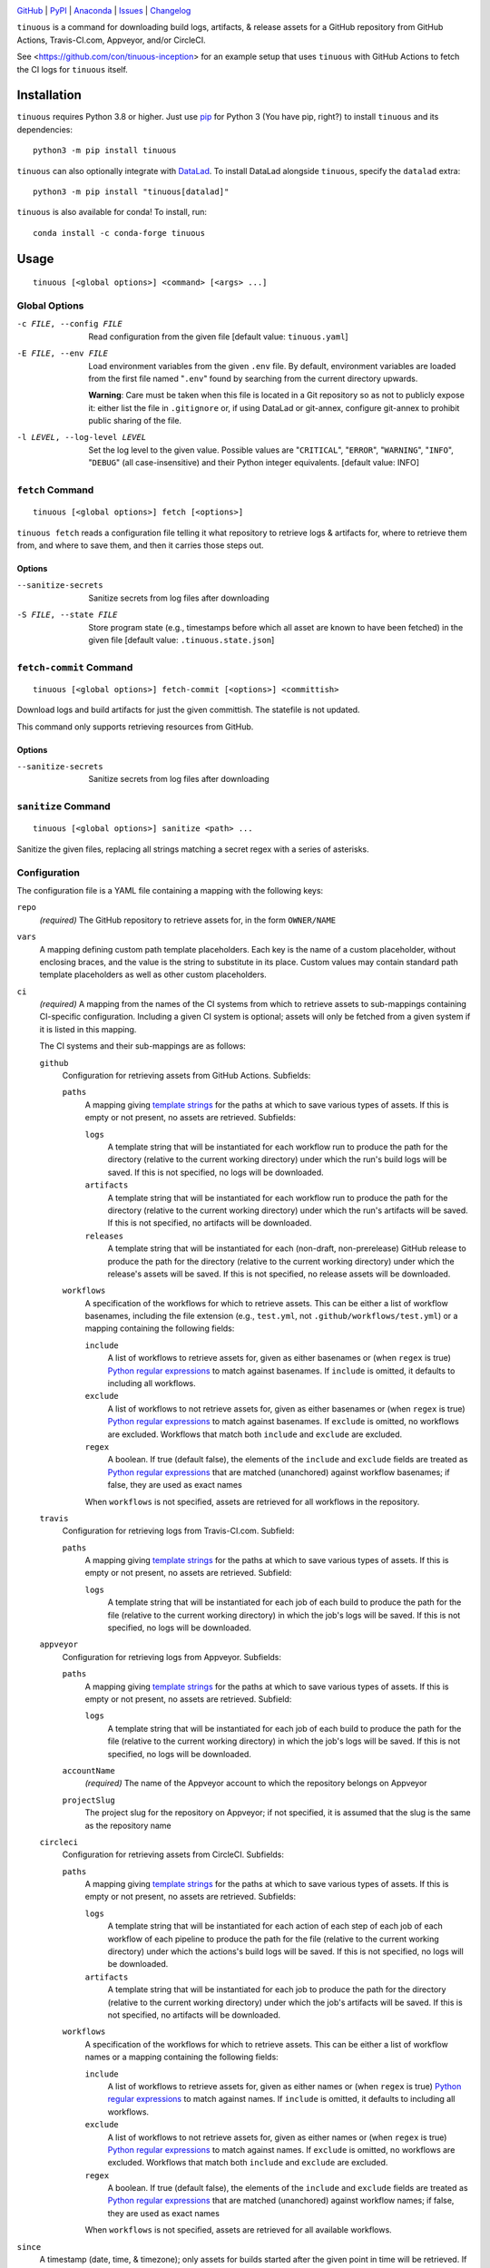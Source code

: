 .. image:: https://github.com/con/tinuous/workflows/Test/badge.svg?branch=master
    :target: https://github.com/con/tinuous/actions?workflow=Test
    :alt: GitHub Actions Status

.. image:: https://travis-ci.com/con/tinuous.svg?branch=master
    :target: https://travis-ci.com/con/tinuous
    :alt: Travis CI Status

.. image:: https://ci.appveyor.com/api/projects/status/github/con/tinuous?branch=master&svg=true
    :target: https://ci.appveyor.com/project/yarikoptic/tinuous/branch/master
    :alt: Appveyor Status

.. image:: https://dl.circleci.com/status-badge/img/gh/con/tinuous/tree/master.svg?style=svg
    :target: https://dl.circleci.com/status-badge/redirect/gh/con/tinuous/tree/master
    :alt: CircleCI Status

.. image:: https://img.shields.io/pypi/pyversions/tinuous.svg
    :target: https://pypi.org/project/tinuous/

.. image:: https://img.shields.io/conda/vn/conda-forge/tinuous.svg
    :target: https://anaconda.org/conda-forge/tinuous
    :alt: Conda Version

.. image:: https://img.shields.io/github/license/con/tinuous.svg
    :target: https://opensource.org/licenses/MIT
    :alt: MIT License

`GitHub <https://github.com/con/tinuous>`_
| `PyPI <https://pypi.org/project/tinuous/>`_
| `Anaconda <https://anaconda.org/conda-forge/tinuous>`_
| `Issues <https://github.com/con/tinuous/issues>`_
| `Changelog <https://github.com/con/tinuous/blob/master/CHANGELOG.md>`_

``tinuous`` is a command for downloading build logs, artifacts, & release
assets for a GitHub repository from GitHub Actions, Travis-CI.com, Appveyor,
and/or CircleCI.

See <https://github.com/con/tinuous-inception> for an example setup that uses
``tinuous`` with GitHub Actions to fetch the CI logs for ``tinuous`` itself.

Installation
============
``tinuous`` requires Python 3.8 or higher.  Just use `pip
<https://pip.pypa.io>`_ for Python 3 (You have pip, right?) to install
``tinuous`` and its dependencies::

    python3 -m pip install tinuous

``tinuous`` can also optionally integrate with DataLad_.  To install DataLad
alongside ``tinuous``, specify the ``datalad`` extra::

    python3 -m pip install "tinuous[datalad]"

``tinuous`` is also available for conda!  To install, run::

    conda install -c conda-forge tinuous


Usage
=====

::

    tinuous [<global options>] <command> [<args> ...]


Global Options
--------------

-c FILE, --config FILE          Read configuration from the given file [default
                                value: ``tinuous.yaml``]

-E FILE, --env FILE             Load environment variables from the given
                                ``.env`` file.  By default, environment
                                variables are loaded from the first file named
                                "``.env``" found by searching from the current
                                directory upwards.

                                **Warning**: Care must be taken when this file
                                is located in a Git repository so as not to
                                publicly expose it: either list the file in
                                ``.gitignore`` or, if using DataLad or
                                git-annex, configure git-annex to prohibit
                                public sharing of the file.

-l LEVEL, --log-level LEVEL     Set the log level to the given value.  Possible
                                values are "``CRITICAL``", "``ERROR``",
                                "``WARNING``", "``INFO``", "``DEBUG``" (all
                                case-insensitive) and their Python integer
                                equivalents.  [default value: INFO]


``fetch`` Command
-----------------

::

    tinuous [<global options>] fetch [<options>]

``tinuous fetch`` reads a configuration file telling it what repository to
retrieve logs & artifacts for, where to retrieve them from, and where to save
them, and then it carries those steps out.

Options
~~~~~~~

--sanitize-secrets              Sanitize secrets from log files after
                                downloading

-S FILE, --state FILE           Store program state (e.g., timestamps before
                                which all asset are known to have been fetched)
                                in the given file [default value:
                                ``.tinuous.state.json``]

``fetch-commit`` Command
------------------------

::

    tinuous [<global options>] fetch-commit [<options>] <committish>

Download logs and build artifacts for just the given committish.   The
statefile is not updated.

This command only supports retrieving resources from GitHub.

Options
~~~~~~~

--sanitize-secrets              Sanitize secrets from log files after
                                downloading

``sanitize`` Command
--------------------

::

    tinuous [<global options>] sanitize <path> ...

Sanitize the given files, replacing all strings matching a secret regex with a
series of asterisks.


Configuration
-------------

The configuration file is a YAML file containing a mapping with the following
keys:

``repo``
    *(required)* The GitHub repository to retrieve assets for, in the form ``OWNER/NAME``

``vars``
    A mapping defining custom path template placeholders.  Each key is the name
    of a custom placeholder, without enclosing braces, and the value is the
    string to substitute in its place.  Custom values may contain standard path
    template placeholders as well as other custom placeholders.

``ci``
    *(required)* A mapping from the names of the CI systems from which to
    retrieve assets to sub-mappings containing CI-specific configuration.
    Including a given CI system is optional; assets will only be fetched from a
    given system if it is listed in this mapping.

    The CI systems and their sub-mappings are as follows:

    ``github``
        Configuration for retrieving assets from GitHub Actions.  Subfields:

        ``paths``
            A mapping giving `template strings <Path Templates_>`_ for the
            paths at which to save various types of assets.  If this is empty
            or not present, no assets are retrieved.  Subfields:

            ``logs``
                A template string that will be instantiated for each workflow
                run to produce the path for the directory (relative to the
                current working directory) under which the run's build logs
                will be saved.  If this is not specified, no logs will be
                downloaded.

            ``artifacts``
                A template string that will be instantiated for each workflow
                run to produce the path for the directory (relative to the
                current working directory) under which the run's artifacts will
                be saved.  If this is not specified, no artifacts will be
                downloaded.

            ``releases``
                A template string that will be instantiated for each
                (non-draft, non-prerelease) GitHub release to produce the path
                for the directory (relative to the current working directory)
                under which the release's assets will be saved.  If this is not
                specified, no release assets will be downloaded.

        ``workflows``
            A specification of the workflows for which to retrieve assets.
            This can be either a list of workflow basenames, including the file
            extension (e.g., ``test.yml``, not ``.github/workflows/test.yml``)
            or a mapping containing the following fields:

            ``include``
                A list of workflows to retrieve assets for, given as either
                basenames or (when ``regex`` is true) `Python regular
                expressions`_ to match against basenames.  If ``include`` is
                omitted, it defaults to including all workflows.

            ``exclude``
                A list of workflows to not retrieve assets for, given as either
                basenames or (when ``regex`` is true) `Python regular
                expressions`_ to match against basenames.  If ``exclude`` is
                omitted, no workflows are excluded.  Workflows that match both
                ``include`` and ``exclude`` are excluded.

            ``regex``
                A boolean.  If true (default false), the elements of the
                ``include`` and ``exclude`` fields are treated as `Python
                regular expressions`_ that are matched (unanchored) against
                workflow basenames; if false, they are used as exact names

            When ``workflows`` is not specified, assets are retrieved for all
            workflows in the repository.

    ``travis``
        Configuration for retrieving logs from Travis-CI.com.  Subfield:

        ``paths``
            A mapping giving `template strings <Path Templates_>`_ for the
            paths at which to save various types of assets.  If this is empty
            or not present, no assets are retrieved.  Subfield:

            ``logs``
                A template string that will be instantiated for each job of
                each build to produce the path for the file (relative to the
                current working directory) in which the job's logs will be
                saved.  If this is not specified, no logs will be downloaded.

    ``appveyor``
        Configuration for retrieving logs from Appveyor.  Subfields:

        ``paths``
            A mapping giving `template strings <Path Templates_>`_ for the
            paths at which to save various types of assets.  If this is empty
            or not present, no assets are retrieved.  Subfield:

            ``logs``
                A template string that will be instantiated for each job of
                each build to produce the path for the file (relative to the
                current working directory) in which the job's logs will be
                saved.  If this is not specified, no logs will be downloaded.

        ``accountName``
            *(required)* The name of the Appveyor account to which the
            repository belongs on Appveyor

        ``projectSlug``
            The project slug for the repository on Appveyor; if not specified,
            it is assumed that the slug is the same as the repository name

    ``circleci``
        Configuration for retrieving assets from CircleCI.  Subfields:

        ``paths``
            A mapping giving `template strings <Path Templates_>`_ for the
            paths at which to save various types of assets.  If this is empty
            or not present, no assets are retrieved.  Subfields:

            ``logs``
                A template string that will be instantiated for each action of
                each step of each job of each workflow of each pipeline to
                produce the path for the file (relative to the current working
                directory) under which the actions's build logs will be saved.
                If this is not specified, no logs will be downloaded.

            ``artifacts``
                A template string that will be instantiated for each job to
                produce the path for the directory (relative to the current
                working directory) under which the job's artifacts will be
                saved.  If this is not specified, no artifacts will be
                downloaded.

        ``workflows``
            A specification of the workflows for which to retrieve assets.
            This can be either a list of workflow names or a mapping containing
            the following fields:

            ``include``
                A list of workflows to retrieve assets for, given as either
                names or (when ``regex`` is true) `Python regular expressions`_
                to match against names.  If ``include`` is omitted, it defaults
                to including all workflows.

            ``exclude``
                A list of workflows to not retrieve assets for, given as either
                names or (when ``regex`` is true) `Python regular expressions`_
                to match against names.  If ``exclude`` is omitted, no
                workflows are excluded.  Workflows that match both ``include``
                and ``exclude`` are excluded.

            ``regex``
                A boolean.  If true (default false), the elements of the
                ``include`` and ``exclude`` fields are treated as `Python
                regular expressions`_ that are matched (unanchored) against
                workflow names; if false, they are used as exact names

            When ``workflows`` is not specified, assets are retrieved for all
            available workflows.

``since``
    A timestamp (date, time, & timezone); only assets for builds started after
    the given point in time will be retrieved.  If not specified, the cutoff
    set by ``max-days-back`` will be used.

    As the script retrieves new build assets, it keeps track of their starting
    points.  Once the assets for all builds for the given CI system &
    configuration have been fetched up to a certain point, the timestamp for
    the latest such build is stored in the state file and used as the new
    ``since`` value for the respective CI system on subsequent runs.  If the
    ``since`` setting in the configuration file is then updated to a newer
    timestamp, the configuration will override the value in the state file, and
    the next ``tinuous`` run will only retrieve assets after the new setting.

``max-days-back``
    An integer specifying the maximum number of days back to look for builds;
    defaults to 30.

    If ``since`` is earlier than the date indicated by this value, and if the
    timestamp for a given CI system saved in the state file is either missing
    (i.e., if this is the first run of ``tinuous`` against the CI system) or
    older than ``since``, then ``tinuous`` will use the explicitly-specified
    ``since`` value as the cutoff and ignore ``max-days-back``.

``until``
    A timestamp (date, time, & timezone); only assets for builds started before
    the given point in time will be retrieved

``types``
    A list of build trigger event types; only assets for builds triggered by
    one of the given events will be retrieved.  If this is not specified,
    assets will be retrieved for all recognized event types.

    The recognized event types are:

    ``cron``
        A build run on a schedule

    ``manual``
        A build triggered manually by a human or through the CI system's API

    ``pr``
        A build in response to activity on a pull request where the CI system
        performs the build on an autogenerated merge commit (not applicable to
        CircleCI)

    ``push``
        A build in response to new commits

``secrets``
    A mapping from names (used in log messages) to `Python regular
    expressions`_ matching secrets to sanitize

``allow-secrets-regex``
    Any strings that match a ``secrets`` regex and also match this regex will
    not be sanitized.  Note that ``allow-secrets-regex`` is tested against just
    the substring that matched a ``secrets`` regex without any surrounding
    text, and so lookahead and lookbehind will not work in this regex.

``datalad``
    A sub-mapping describing integration of ``tinuous`` with DataLad_.
    Subfields:

    ``enabled``
        A boolean.  If true (default false), DataLad must be installed, the
        current directory will be converted into a DataLad dataset if it is not
        one already, the assets will optionally be divided up into subdatasets,
        and all new assets will be committed at the end of a run of ``tinuous
        fetch``.  ``path`` template strings may contain ``//`` separators
        indicating the boundaries of subdatasets.

    ``cfg_proc``
        Procedure to run on the dataset & subdatasets when creating them

    .. _DataLad: https://www.datalad.org

.. _Python regular expressions: https://docs.python.org/3/library/re.html
                                #regular-expression-syntax

A sample config file:

.. code:: yaml

    repo: datalad/datalad
    vars:
      path_prefix: '{year}//{month}//{day}/{ci}/{type}'
      build_prefix: '{path_prefix}/{type_id}/{build_commit[:7]}'
    ci:
      github:
        paths:
          logs: '{build_prefix}/{wf_name}/{number}/logs/'
          artifacts: '{build_prefix}/{wf_name}/{number}/artifacts/'
          releases: '{path_prefix}/{release_tag}/'
        workflows:
          - test_crippled.yml
          - test_extensions.yml
          - test_macos.yml
      travis:
        paths:
          logs: '{build_prefix}/{number}/{job}.txt'
      appveyor:
        paths:
          logs: '{build_prefix}/{number}/{job}.txt'
        accountName: mih
        projectSlug: datalad
      circleci:
        paths:
          logs: '{build_prefix}/{wf_name}/{number}/{job_name}/{step}-{index}.txt'
          artifacts: '{path_prefix}/{wf_name}/{number}/{job_name}/artifacts/'
    since: 2021-01-20T00:00:00Z
    max-days-back: 14
    types: [cron, manual, pr, push]
    secrets:
      github: '\bgh[a-z]_[A-Za-z0-9]{36,}\b'
      docker-hub: '\b[a-f0-9]{8}(?:-[a-f0-9]{4}){3}-[a-f0-9]{12}\b'
      appveyor: '\b(v2\.)?[a-z0-9]{20}\b'
      travis: '\b[a-zA-Z0-9]{22}\b'
      aws: '\b[a-zA-Z0-9+/]{40}\b'
    datalad:
      enabled: true
      cfg_proc: text2git


Path Templates
--------------

The path at which assets for a given workflow run, build job, or release are
saved is determined by instantiating the appropriate path template string given
in the configuration file for the corresponding CI system.  A template string
is a filepath containing placeholders of the form ``{field}``, where the
available placeholders are:

======================  =======================================================
Placeholder             Definition
======================  =======================================================
``{year}``              The four-digit year in which the build was started or
                        the release was published
``{month}``             The two-digit month in which the build was started or
                        the release was published
``{day}``               The two-digit day in which the build was started or the
                        release was published
``{hour}``              The two-digit hour at which the build was started or
                        the release was published
``{minute}``            The two-digit minute at which the build was started or
                        the release was published
``{second}``            The two-digit second at which the build was started or
                        the release was published
``{timestamp}``         The date & time at which the build was started or the
                        release was published.  This is a Python datetime_
                        value; it can be formatted with a `strftime()`_ format
                        string by writing ``{timestamp:FORMAT}``, e.g.,
                        ``{timestamp:%Y-%b-%d}`` will produce a string of the
                        form "2021-Jun-14".  If written as just
                        ``{timestamp}``, the date & time will be formatted in
                        ISO 8601 format.
``{timestamp_local}``   The date & time at which the build was started or the
                        release was published, in the local system timezone.
                        This is formatted in the same way as ``{timestamp}``.
``{ci}``                The name of the CI system (``github``, ``travis``,
                        ``appveyor``, or ``circleci``)
``{type}``              The event type that triggered the build (``cron``,
                        ``manual``, ``pr``, or ``push``), or ``release`` for
                        GitHub releases
``{type_id}``           Further information on the triggering event; for
                        ``cron`` and ``manual``, this is a timestamp for the
                        start of the build; for ``pr``, this is the number of
                        the associated pull request, or ``UNK`` if it cannot be
                        determined; for ``push``, this is the escaped [1]_ name
                        of the branch to which the push was made (or possibly
                        the tag that was pushed, if using Appveyor or CircleCi)
                        [2]_
``{release_tag}``       *(``releases_path`` only)* The release tag
``{build_commit}``      The hash of the commit the build ran against or that
                        was tagged for the release.  Note that, for PR builds
                        on Travis and Appveyor, this is the hash of an
                        autogenerated merge commit.
``{commit}``            The hash of the original commit that triggered the
                        build or that was tagged for the release.  For pull
                        request builds, this is the head of the PR branch, or
                        ``UNK`` if it cannot be determined.  For other builds
                        (along with PR builds on GitHub Actions), this is
                        always the same as ``{build_commit}``.
``{number}``            The run number of the workflow run (GitHub) or the
                        build number (Travis and Appveyor) or the pipeline
                        number (CircleCI) [2]_
``{status}``            The success status of the workflow run (GitHub) or job
                        (Travis and Appveyor) or action (CircleCI); the exact
                        strings used depend on the CI system [2]_
``{common_status}``     The success status of the workflow run, job, or action,
                        normalized into one of ``success``, ``failed``,
                        ``errored``, or ``incomplete`` [2]_
``{wf_name}``           *(GitHub and CircleCI only)* The escaped [1]_ name of
                        the workflow [2]_
``{wf_file}``           *(GitHub only)* The basename of the workflow file
                        (including the file extension) [2]_
``{wf_id}``             *(CircleCI only)* The UUID of the workflow [2]_
``{run_id}``            *(GitHub only)* The unique ID of the workflow run [2]_
``{pipeline_id}``       *(CircleCI only)* The UUID of the pipeline [2]_
``{job}``               *(Travis, Appveyor, and CircleCI only)* The number of
                        the job, without the build number prefix (Travis) or
                        the job ID string (Appveyor) [2]_
``{job_index}``         *(Travis and Appveyor only)* The index of the job in
                        the list returned by the API, starting from 1 [2]_
``{job_env}``           *(Appveyor only)* The escaped [1]_ environment
                        variables specific to the job [2]_
``{job_env_hash}``      *(Appveyor only)* The SHA1 hash of ``{job_env}`` before
                        escaping [2]_
``{job_id}``            *(CircleCI only)* The UUID of the job [2]_
``{job_name}``          *(CircleCI only)* The escaped [1]_ name of the job [2]_
``{step}``              *(CircleCI only)* The number of the step [2]_
``{step_name}``         *(CircleCI only)* The escaped [1]_ name of the step [2]_
``{index}``             *(CircleCI only)* The index of the parallel container
                        that the step ran on [2]_
======================  =======================================================

.. _datetime: https://docs.python.org/3/library/datetime.html#datetime-objects
.. _strftime(): https://docs.python.org/3/library/datetime.html
                #strftime-and-strptime-format-codes

.. [1] Escaping consists of percent-encoding the characters ``\/<>:|"?*%`` and
       replacing each whitespace character with a space.

.. [2] These placeholders are only available for ``path`` and
       ``artifacts_path``, not ``releases_path``

A placeholder's value may be truncated to the first ``n`` characters by writing
``{placeholder[:n]}``, e.g., ``{commit[:7]}``.

All timestamps and timestamp components (other than ``{timestamp_local}``) are
in UTC.

Path templates may also contain custom placeholders defined in the top-level
``vars`` mapping of the configuration.

Authentication
--------------

Note that environment variables can be loaded from a ``.env`` file as an
alternative to setting them directly in the environment.

GitHub
~~~~~~

In order to retrieve assets from GitHub, a GitHub OAuth token must be specified
either via the ``GITHUB_TOKEN`` environment variable or as the value of the
``hub.oauthtoken`` Git config option.

Travis
~~~~~~

In order to retrieve logs from Travis, a Travis API access token must be either
specified via the ``TRAVIS_TOKEN`` environment variable or be retrievable by
running ``travis token --com --no-interactive``.

A Travis API access token can be acquired as follows:

- Install the `Travis command line client
  <https://github.com/travis-ci/travis.rb>`_.

- Run ``travis login --com`` to authenticate.

  - If your Travis account is linked to your GitHub account, you can
    authenticate by running ``travis login --com --github-token
    $GITHUB_TOKEN``.

- If ``tinuous`` will be run on the same machine that the above steps are
  carried out on, you can stop here, and ``tinuous`` will retrieve the token
  directly from the ``travis`` command.

- Run ``travis token --com`` to retrieve the API access token.

The Travis integration also requires a GitHub OAuth token in order to look up
information on pull requests that the Travis API does not report; this token
must be specified in the same way as for the GitHub integration.

Appveyor
~~~~~~~~

In order to retrieve logs from Appveyor, an Appveyor API key (for either all
accessible accounts or just the specific account associated with the
repository) must be specified via the ``APPVEYOR_TOKEN`` environment variable.
Such a key can be obtained at <https://ci.appveyor.com/api-keys>.

CircleCI
~~~~~~~~

In order to retrieve logs & artifacts from CircleCi, a CircleCI API token
(either a personal token or a project token with at least read access) must be
specified via the ``CIRCLECI_CLI_TOKEN`` environment variable.

Alternatively, if you have installed the `CircleCI local CLI
<https://circleci.com/docs/local-cli/>`_ on the same machine that ``tinuous``
will be running on and supplied an API token to it by running ``circleci
setup``, ``tinuous`` will read the supplied API token from the CLI's config
file.

See <https://circleci.com/docs/managing-api-tokens/> for instructions on how to
obtain a CircleCI API token.


Cron Integration
================

If you want to set up scheduled runs of ``tinuous`` on a Linux server, one way
is as follows:

1. Create a new directory and ``cd`` into it.

2. Create a file named ``tinuous.yaml`` in this directory `as described above
   <Configuration_>`_

3. Create a file named ``.env`` in this directory containing any needed
   authentication tokens.  Entries are of the form ``NAME=value``, e.g.::

        GITHUB_TOKEN=ghp_abcdef0123456789
        TRAVIS_TOKEN=asdfghjkl
        APPVEYOR_TOKEN=v2.qwertyuiop
        CIRCLECI_CLI_TOKEN=zxcvbnm

4. Create a Python virtualenv_ to provide an isolated environment to install
   ``tinuous`` into::

        python3 -m venv venv

5. Install ``tinuous`` inside the virtualenv::

        venv/bin/pip install tinuous

   If you want to use DataLad with ``tinuous``, you need to install it as well,
   even if it's already installed outside the virtualenv::

        venv/bin/pip install datalad

6. Run ``tinuous`` to fetch your first logs and test your configuration::

        venv/bin/tinuous fetch

7. Once you're satisfied with your ``tinuous`` config, set up scheduled runs by
   creating a cronjob of the form::

        0 0 * * * cd /path/to/directory && chronic flock -n -E 0 .tinuous.lock venv/bin/tinuous fetch

   This job runs once a day at midnight; adjust the cron expression to taste.
   We use ``chronic`` (from moreutils_) to suppress output unless the command
   fails, thus preventing e-mails full of log messages for every run.
   ``flock`` is used to ensure that no more than one instance of ``tinuous`` is
   running at a time.

8. If you want to commit your logs to a Git repository, first make sure that
   ``.env``, ``venv/``, and ``.tinuous.lock`` are included in the repository's
   ``.gitignore``.  Consider setting up the repository with DataLad_; when the
   DataLad integration is enabled, ``tinuous`` will automatically commit any
   new logs at the end of a run.

   If you're using a regular Git repository instead, you can commit any new
   logs at the end of a run by adding the following script to your ``tinuous``
   directory:

   .. code:: bash

       #!/bin/bash
       set -ex
       venv/bin/tinuous fetch
       git add --all
       if ! git diff --cached --quiet
       then git commit -m "Ran tinuous"
            # Uncomment if you want to push the commits to a remote repository:
            #git push
       fi

   and changing your cronjob to::

        0 0 * * * cd /path/to/directory && chronic flock -n -E 0 .tinuous.lock bash name-of-script.sh

9. If you ever need to upgrade ``tinuous``, run the following command inside
   your ``tinuous`` directory::

        venv/bin/pip install --upgrade tinuous

10. Enjoy your collection of logs, build artifacts, and/or release assets!

.. _virtualenv: https://packaging.python.org/guides/installing-using-pip-and
                -virtual-environments/

.. _moreutils: https://joeyh.name/code/moreutils/
